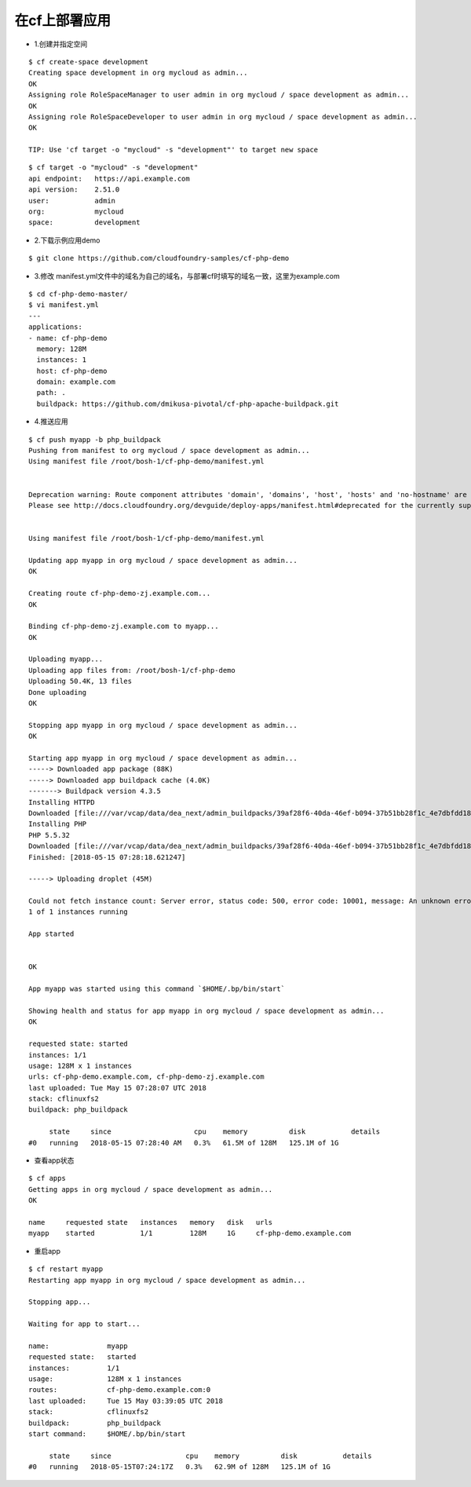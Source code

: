 

在cf上部署应用
=============


* 1.创建并指定空间
::

  $ cf create-space development
  Creating space development in org mycloud as admin...
  OK
  Assigning role RoleSpaceManager to user admin in org mycloud / space development as admin...
  OK
  Assigning role RoleSpaceDeveloper to user admin in org mycloud / space development as admin...
  OK

  TIP: Use 'cf target -o "mycloud" -s "development"' to target new space

::

  $ cf target -o "mycloud" -s "development"
  api endpoint:   https://api.example.com
  api version:    2.51.0
  user:           admin
  org:            mycloud
  space:          development


* 2.下载示例应用demo
::

  $ git clone https://github.com/cloudfoundry-samples/cf-php-demo

* 3.修改 manifest.yml文件中的域名为自己的域名，与部署cf时填写的域名一致，这里为example.com
::

  $ cd cf-php-demo-master/
  $ vi manifest.yml
  ---
  applications:
  - name: cf-php-demo
    memory: 128M
    instances: 1
    host: cf-php-demo
    domain: example.com
    path: .
    buildpack: https://github.com/dmikusa-pivotal/cf-php-apache-buildpack.git

* 4.推送应用
::

  $ cf push myapp -b php_buildpack
  Pushing from manifest to org mycloud / space development as admin...
  Using manifest file /root/bosh-1/cf-php-demo/manifest.yml


  Deprecation warning: Route component attributes 'domain', 'domains', 'host', 'hosts' and 'no-hostname' are deprecated. Found: domain, host.
  Please see http://docs.cloudfoundry.org/devguide/deploy-apps/manifest.html#deprecated for the currently supported syntax and other app manifest deprecations. This feature will be removed in the future.


  Using manifest file /root/bosh-1/cf-php-demo/manifest.yml

  Updating app myapp in org mycloud / space development as admin...
  OK

  Creating route cf-php-demo-zj.example.com...
  OK

  Binding cf-php-demo-zj.example.com to myapp...
  OK

  Uploading myapp...
  Uploading app files from: /root/bosh-1/cf-php-demo
  Uploading 50.4K, 13 files
  Done uploading
  OK

  Stopping app myapp in org mycloud / space development as admin...
  OK

  Starting app myapp in org mycloud / space development as admin...
  -----> Downloaded app package (88K)
  -----> Downloaded app buildpack cache (4.0K)
  -------> Buildpack version 4.3.5
  Installing HTTPD
  Downloaded [file:///var/vcap/data/dea_next/admin_buildpacks/39af28f6-40da-46ef-b094-37b51bb28f1c_4e7dbfdd1804fa0c052fb19dc5e349c3852180ca/dependencies/https___pivotal-buildpacks.s3.amazonaws.com_concourse-binaries_httpd_httpd-2.4.18-linux-x64.tgz] to [/tmp]
  Installing PHP
  PHP 5.5.32
  Downloaded [file:///var/vcap/data/dea_next/admin_buildpacks/39af28f6-40da-46ef-b094-37b51bb28f1c_4e7dbfdd1804fa0c052fb19dc5e349c3852180ca/dependencies/https___pivotal-buildpacks.s3.amazonaws.com_concourse-binaries_php_php-5.5.32-linux-x64-1455291679.tgz] to [/tmp]
  Finished: [2018-05-15 07:28:18.621247]

  -----> Uploading droplet (45M)

  Could not fetch instance count: Server error, status code: 500, error code: 10001, message: An unknown error occurred.
  1 of 1 instances running

  App started


  OK

  App myapp was started using this command `$HOME/.bp/bin/start`

  Showing health and status for app myapp in org mycloud / space development as admin...
  OK

  requested state: started
  instances: 1/1
  usage: 128M x 1 instances
  urls: cf-php-demo.example.com, cf-php-demo-zj.example.com
  last uploaded: Tue May 15 07:28:07 UTC 2018
  stack: cflinuxfs2
  buildpack: php_buildpack

       state     since                    cpu    memory          disk           details
  #0   running   2018-05-15 07:28:40 AM   0.3%   61.5M of 128M   125.1M of 1G



* 查看app状态
::

  $ cf apps
  Getting apps in org mycloud / space development as admin...
  OK

  name     requested state   instances   memory   disk   urls
  myapp    started           1/1         128M     1G     cf-php-demo.example.com

* 重启app
::

  $ cf restart myapp
  Restarting app myapp in org mycloud / space development as admin...

  Stopping app...

  Waiting for app to start...

  name:              myapp
  requested state:   started
  instances:         1/1
  usage:             128M x 1 instances
  routes:            cf-php-demo.example.com:0
  last uploaded:     Tue 15 May 03:39:05 UTC 2018
  stack:             cflinuxfs2
  buildpack:         php_buildpack
  start command:     $HOME/.bp/bin/start

       state     since                  cpu    memory          disk           details
  #0   running   2018-05-15T07:24:17Z   0.3%   62.9M of 128M   125.1M of 1G

